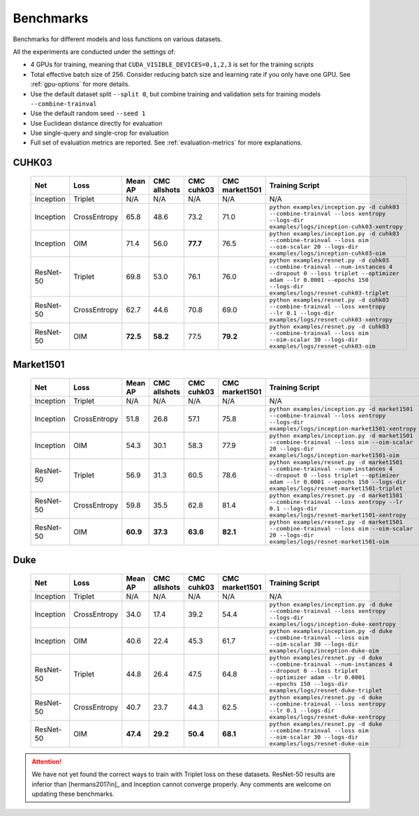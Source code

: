 ==========
Benchmarks
==========

Benchmarks for different models and loss functions on various datasets.

All the experiments are conducted under the settings of:

- 4 GPUs for training, meaning that ``CUDA_VISIBLE_DEVICES=0,1,2,3`` is set for the training scripts
- Total effective batch size of 256. Consider reducing batch size and learning rate if you only have one GPU. See :ref:`gpu-options` for more details.
- Use the default dataset split ``--split 0``, but combine training and validation sets for training models ``--combine-trainval``
- Use the default random seed ``--seed 1``
- Use Euclidean distance directly for evaluation
- Use single-query and single-crop for evaluation
- Full set of evaluation metrics are reported. See :ref:`evaluation-metrics` for more explanations.

.. _cuhk03-benchmark:

^^^^^^
CUHK03
^^^^^^

   ========= ============ ======== ============ ========== ============== ===============
   Net       Loss         Mean AP  CMC allshots CMC cuhk03 CMC market1501 Training Script
   ========= ============ ======== ============ ========== ============== ===============
   Inception Triplet      N/A      N/A          N/A        N/A            N/A
   Inception CrossEntropy 65.8     48.6         73.2       71.0           ``python examples/inception.py -d cuhk03 --combine-trainval --loss xentropy --logs-dir examples/logs/inception-cuhk03-xentropy``
   Inception OIM          71.4     56.0         **77.7**   76.5           ``python examples/inception.py -d cuhk03 --combine-trainval --loss oim --oim-scalar 20 --logs-dir examples/logs/inception-cuhk03-oim``
   ResNet-50 Triplet      69.8     53.0         76.1       76.0           ``python examples/resnet.py -d cuhk03 --combine-trainval --num-instances 4 --dropout 0 --loss triplet --optimizer adam --lr 0.0001 --epochs 150 --logs-dir examples/logs/resnet-cuhk03-triplet``
   ResNet-50 CrossEntropy 62.7     44.6         70.8       69.0           ``python examples/resnet.py -d cuhk03 --combine-trainval --loss xentropy --lr 0.1 --logs-dir examples/logs/resnet-cuhk03-xentropy``
   ResNet-50 OIM          **72.5** **58.2**     77.5       **79.2**       ``python examples/resnet.py -d cuhk03 --combine-trainval --loss oim --oim-scalar 30 --logs-dir examples/logs/resnet-cuhk03-oim``
   ========= ============ ======== ============ ========== ============== ===============

.. _market1501-benchmark:

^^^^^^^^^^
Market1501
^^^^^^^^^^

   ========= ============ ======== ============ ========== ============== ===============
   Net       Loss         Mean AP  CMC allshots CMC cuhk03 CMC market1501 Training Script
   ========= ============ ======== ============ ========== ============== ===============
   Inception Triplet      N/A      N/A          N/A        N/A            N/A
   Inception CrossEntropy 51.8     26.8         57.1       75.8           ``python examples/inception.py -d market1501 --combine-trainval --loss xentropy --logs-dir examples/logs/inception-market1501-xentropy``
   Inception OIM          54.3     30.1         58.3       77.9           ``python examples/inception.py -d market1501 --combine-trainval --loss oim --oim-scalar 20 --logs-dir examples/logs/inception-market1501-oim``
   ResNet-50 Triplet      56.9     31.3         60.5       78.6           ``python examples/resnet.py -d market1501 --combine-trainval --num-instances 4 --dropout 0 --loss triplet --optimizer adam --lr 0.0001 --epochs 150 --logs-dir examples/logs/resnet-market1501-triplet``
   ResNet-50 CrossEntropy 59.8     35.5         62.8       81.4           ``python examples/resnet.py -d market1501 --combine-trainval --loss xentropy --lr 0.1 --logs-dir examples/logs/resnet-market1501-xentropy``
   ResNet-50 OIM          **60.9** **37.3**     **63.6**   **82.1**       ``python examples/resnet.py -d market1501 --combine-trainval --loss oim --oim-scalar 20 --logs-dir examples/logs/resnet-market1501-oim``
   ========= ============ ======== ============ ========== ============== ===============

.. _duke-benchmark:

^^^^
Duke
^^^^

   ========= ============ ======== ============ ========== ============== ===============
   Net       Loss         Mean AP  CMC allshots CMC cuhk03 CMC market1501 Training Script
   ========= ============ ======== ============ ========== ============== ===============
   Inception Triplet      N/A      N/A          N/A        N/A            N/A
   Inception CrossEntropy 34.0     17.4         39.2       54.4           ``python examples/inception.py -d duke --combine-trainval --loss xentropy --logs-dir examples/logs/inception-duke-xentropy``
   Inception OIM          40.6     22.4         45.3       61.7           ``python examples/inception.py -d duke --combine-trainval --loss oim --oim-scalar 30 --logs-dir examples/logs/inception-duke-oim``
   ResNet-50 Triplet      44.8     26.4         47.5       64.8           ``python examples/resnet.py -d duke --combine-trainval --num-instances 4 --dropout 0 --loss triplet --optimizer adam --lr 0.0001 --epochs 150 --logs-dir examples/logs/resnet-duke-triplet``
   ResNet-50 CrossEntropy 40.7     23.7         44.3       62.5           ``python examples/resnet.py -d duke --combine-trainval --loss xentropy --lr 0.1 --logs-dir examples/logs/resnet-duke-xentropy``
   ResNet-50 OIM          **47.4** **29.2**     **50.4**   **68.1**       ``python examples/resnet.py -d duke --combine-trainval --loss oim --oim-scalar 30 --logs-dir examples/logs/resnet-duke-oim``
   ========= ============ ======== ============ ========== ============== ===============

.. ATTENTION::
   We have not yet found the correct ways to train with Triplet loss on these
   datasets. ResNet-50 results are inferior than [hermans2017in]_ and Inception
   cannot converge properly. Any comments are welcome on updating these
   benchmarks.
